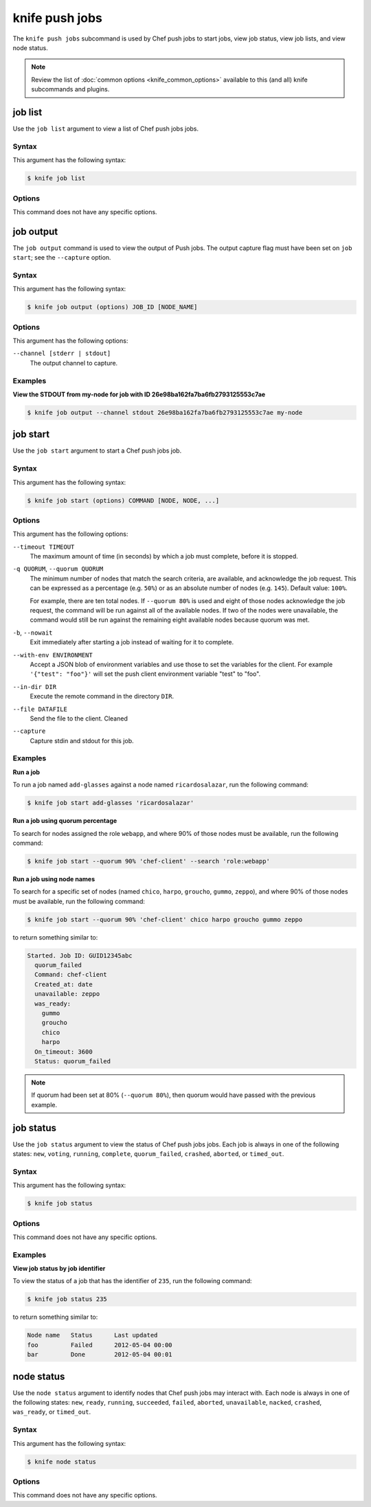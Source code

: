 

=====================================================
knife push jobs
=====================================================

.. tag plugin_knife_push_jobs_1

The ``knife push jobs`` subcommand is used by Chef push jobs to start jobs, view job status, view job lists, and view node status.

.. end_tag

.. note:: Review the list of :doc:`common options <knife_common_options>` available to this (and all) knife subcommands and plugins.

job list
=====================================================
.. tag plugin_knife_push_jobs_job_list

Use the ``job list`` argument to view a list of Chef push jobs jobs.

.. end_tag

Syntax
-----------------------------------------------------
.. tag plugin_knife_push_jobs_job_list_syntax

This argument has the following syntax:

.. code-block:: bash

   $ knife job list

.. end_tag

Options
-----------------------------------------------------
This command does not have any specific options.

job output
=====================================================
.. tag plugin_knife_push_jobs_job_output

The ``job output`` command is used to view the output of Push jobs. The output capture flag must have been set on ``job start``; see the ``--capture`` option.

.. end_tag

Syntax
-----------------------------------------------------
.. tag plugin_knife_push_jobs_job_output_syntax

This argument has the following syntax:

.. code-block:: bash

   $ knife job output (options) JOB_ID [NODE_NAME]

.. end_tag

Options
-----------------------------------------------------
.. tag plugin_knife_push_jobs_job_output_options

This argument has the following options:

``--channel [stderr | stdout]``
  The output channel to capture.

.. end_tag

Examples
-----------------------------------------------------

**View the STDOUT from my-node for job with ID 26e98ba162fa7ba6fb2793125553c7ae**

.. code-block:: bash

  $ knife job output --channel stdout 26e98ba162fa7ba6fb2793125553c7ae my-node

job start
=====================================================
.. tag plugin_knife_push_jobs_job_start

Use the ``job start`` argument to start a Chef push jobs job.

.. end_tag

Syntax
-----------------------------------------------------
.. tag plugin_knife_push_jobs_job_start_syntax

This argument has the following syntax:

.. code-block:: bash

   $ knife job start (options) COMMAND [NODE, NODE, ...]

.. end_tag

Options
-----------------------------------------------------
.. tag 1_4

This argument has the following options:

``--timeout TIMEOUT``
   The maximum amount of time (in seconds) by which a job must complete, before it is stopped.

``-q QUORUM``, ``--quorum QUORUM``
   The minimum number of nodes that match the search criteria, are available, and acknowledge the job request. This can be expressed as a percentage (e.g. ``50%``) or as an absolute number of nodes (e.g. ``145``). Default value: ``100%``.

   For example, there are ten total nodes. If ``--quorum 80%`` is used and eight of those nodes acknowledge the job request, the command will be run against all of the available nodes. If two of the nodes were unavailable, the command would still be run against the remaining eight available nodes because quorum was met.

``-b``, ``--nowait``
   Exit immediately after starting a job instead of waiting for it to complete.

``--with-env ENVIRONMENT``
   Accept a JSON blob of environment variables and use those to set the variables for the client. For example ``'{"test": "foo"}'`` will set the push client environment variable "test" to "foo".

``--in-dir DIR``
   Execute the remote command in the directory ``DIR``.

``--file DATAFILE``
  Send the file to the client. Cleaned

``--capture``
  Capture stdin and stdout for this job.

.. end_tag

Examples
-----------------------------------------------------
**Run a job**

.. tag plugin_knife_push_jobs_job_start_run_job

To run a job named ``add-glasses`` against a node named ``ricardosalazar``, run the following command:

.. code-block:: bash

   $ knife job start add-glasses 'ricardosalazar'

.. end_tag

**Run a job using quorum percentage**

.. tag plugin_knife_push_jobs_job_start_search_by_quorum

To search for nodes assigned the role ``webapp``, and where 90% of those nodes must be available, run the following command:

.. code-block:: bash

   $ knife job start --quorum 90% 'chef-client' --search 'role:webapp'

.. end_tag

**Run a job using node names**

.. tag plugin_knife_push_jobs_job_start_search_by_nodes

To search for a specific set of nodes (named ``chico``, ``harpo``, ``groucho``, ``gummo``, ``zeppo``), and where 90% of those nodes must be available, run the following command:

.. code-block:: bash

   $ knife job start --quorum 90% 'chef-client' chico harpo groucho gummo zeppo

to return something similar to:

.. code-block:: bash

   Started. Job ID: GUID12345abc
     quorum_failed
     Command: chef-client
     Created_at: date
     unavailable: zeppo
     was_ready:
       gummo
       groucho
       chico
       harpo
     On_timeout: 3600
     Status: quorum_failed

.. note:: If quorum had been set at 80% (``--quorum 80%``), then quorum would have passed with the previous example.

.. end_tag

job status
=====================================================
.. tag plugin_knife_push_jobs_job_status

Use the ``job status`` argument to view the status of Chef push jobs jobs. Each job is always in one of the following states: ``new``, ``voting``, ``running``, ``complete``, ``quorum_failed``, ``crashed``, ``aborted``, or ``timed_out``.

.. end_tag

Syntax
-----------------------------------------------------
.. tag plugin_knife_push_jobs_job_status_syntax

This argument has the following syntax:

.. code-block:: bash

   $ knife job status

.. end_tag

Options
-----------------------------------------------------
This command does not have any specific options.

Examples
-----------------------------------------------------
**View job status by job identifier**

.. tag plugin_knife_push_jobs_job_status_by_id

To view the status of a job that has the identifier of ``235``, run the following command:

.. code-block:: bash

   $ knife job status 235

to return something similar to:

.. code-block:: bash

   Node name   Status      Last updated
   foo         Failed      2012-05-04 00:00
   bar         Done        2012-05-04 00:01

.. end_tag

node status
=====================================================
.. tag plugin_knife_push_jobs_node_status

Use the ``node status`` argument to identify nodes that Chef push jobs may interact with. Each node is always in one of the following states: ``new``, ``ready``, ``running``, ``succeeded``, ``failed``, ``aborted``, ``unavailable``, ``nacked``, ``crashed``, ``was_ready``, or ``timed_out``.

.. end_tag

Syntax
-----------------------------------------------------
.. tag plugin_knife_push_jobs_node_status_syntax

This argument has the following syntax:

.. code-block:: bash

   $ knife node status

.. end_tag

Options
-----------------------------------------------------
This command does not have any specific options.
